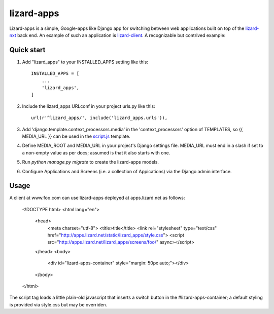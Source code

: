 lizard-apps
===========

Lizard-apps is a simple, Google-apps like Django app for switching between web applications built on top of the `lizard-nxt <https://github.com/nens/lizard-nxt>`_ back end. An example of such an application is `lizard-client <https://github.com/nens/lizard-client>`_. A recognizable but contrived example:

.. figure:: lizard-apps.png
   :align: center

Quick start
-----------

1. Add "lizard_apps" to your INSTALLED_APPS setting like this::

    INSTALLED_APPS = [
        ...
        'lizard_apps',
    ]

2. Include the lizard_apps URLconf in your project urls.py like this::

    url(r'^lizard_apps/', include('lizard_apps.urls')),

3. Add 'django.template.context_processors.media' in the 'context_processors' option of TEMPLATES, so {{ MEDIA_URL }} can be used in the `script.js <lizard_apps/templates/lizard_apps/script.js>`_ template.

4. Define MEDIA_ROOT and MEDIA_URL in your project's Django settings file. MEDIA_URL must end in a slash if set to a non-empty value as per docs; assumed is that it also starts with one.

5. Run `python manage.py migrate` to create the lizard-apps models.

6. Configure Applications and Screens (i.e. a collection of Appications) via the Django admin interface.

Usage
-----

A client at www.foo.com can use lizard-apps deployed at apps.lizard.net as follows:

    <!DOCTYPE html>
    <html lang="en">
      <head>
        <meta charset="utf-8">
        <title>title</title>
        <link rel="stylesheet" type="text/css" href="http://apps.lizard.net/static/lizard_apps/style.css">
        <script src="http://apps.lizard.net/lizard_apps/screens/foo/" async></script>
      </head>
      <body>
        <div id="lizard-apps-container" style="margin: 50px auto;"></div>
      </body>
    </html>

The script tag loads a little plain-old javascript that inserts a switch button in the #lizard-apps-container; a default styling is provided via style.css but may be overriden.